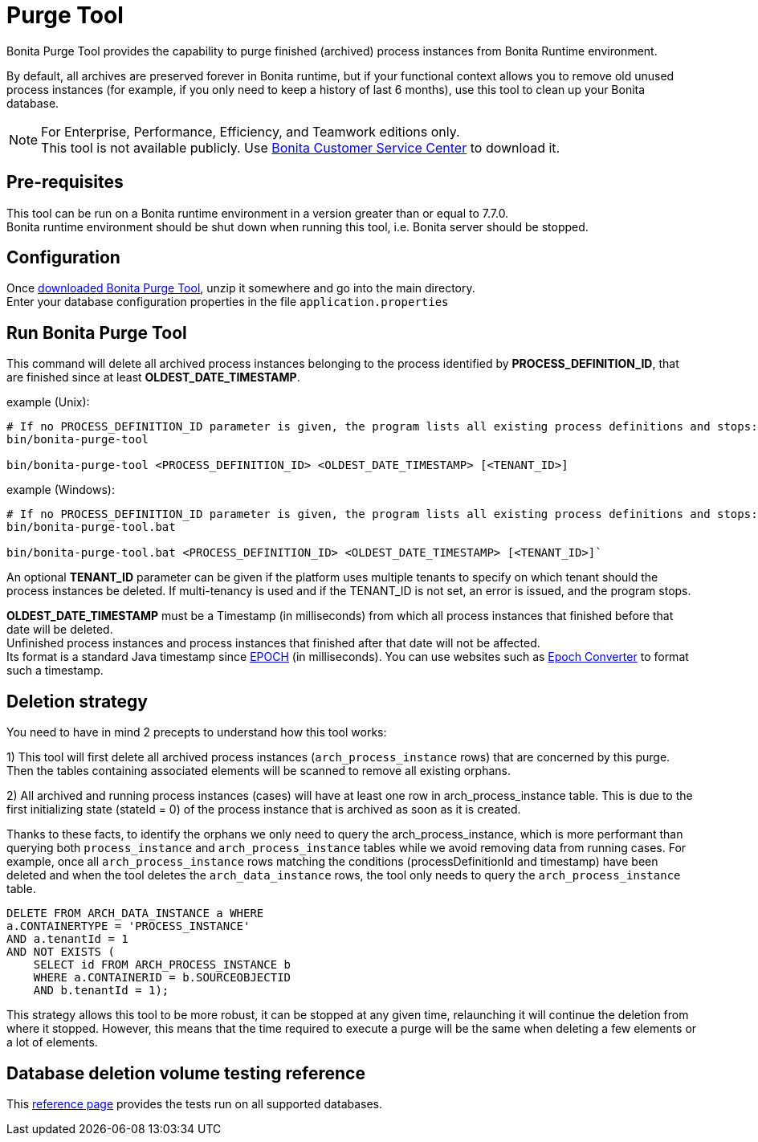 = Purge Tool
:description: Bonita Purge Tool provides the capability to purge finished (archived) process instances from Bonita Runtime environment.

Bonita Purge Tool provides the capability to purge finished (archived) process instances from Bonita Runtime environment.

By default, all archives are preserved forever in Bonita runtime, but if your functional context allows you to remove old unused process instances
(for example, if you only need to keep a history of last 6 months), use this tool to clean up your Bonita database.

[NOTE]
====

For Enterprise, Performance, Efficiency, and Teamwork editions only. +
This tool is not available publicly. Use https://customer.bonitasoft.com/download/request[Bonita Customer Service Center] to download it.
====

== Pre-requisites

This tool can be run on a Bonita runtime environment in a version greater than or equal to 7.7.0. +
Bonita runtime environment should be shut down when running this tool, i.e. Bonita server should be stopped.

== Configuration

Once https://customer.bonitasoft.com/download/request[downloaded Bonita Purge Tool], unzip it somewhere and go into the main directory. +
Enter your database configuration properties in the file `application.properties`

== Run Bonita Purge Tool

This command will delete all archived process instances belonging to the process identified by *PROCESS_DEFINITION_ID*,
that are finished since at least *OLDEST_DATE_TIMESTAMP*.

example (Unix):

[source,shell]
----
# If no PROCESS_DEFINITION_ID parameter is given, the program lists all existing process definitions and stops:
bin/bonita-purge-tool

bin/bonita-purge-tool <PROCESS_DEFINITION_ID> <OLDEST_DATE_TIMESTAMP> [<TENANT_ID>]
----

example (Windows):

[source,shell]
----
# If no PROCESS_DEFINITION_ID parameter is given, the program lists all existing process definitions and stops:
bin/bonita-purge-tool.bat

bin/bonita-purge-tool.bat <PROCESS_DEFINITION_ID> <OLDEST_DATE_TIMESTAMP> [<TENANT_ID>]`
----

An optional *TENANT_ID* parameter can be given if the platform uses multiple tenants to specify on which tenant should the process instances be deleted.
If multi-tenancy is used and if the TENANT_ID is not set, an error is issued, and the program stops.

*OLDEST_DATE_TIMESTAMP* must be a Timestamp (in milliseconds) from which all process instances that finished before that date will be deleted. +
Unfinished process instances and process instances that finished after that date will not be affected. +
Its format is a standard Java timestamp since https://docs.oracle.com/en/java/javase/11/docs/api/java.base/java/time/Instant.html#EPOCH[EPOCH] (in milliseconds).
You can use websites such as https://www.epochconverter.com/[Epoch Converter] to format such a timestamp.

== Deletion strategy

You need to have in mind 2 precepts to understand how this tool works:

1) This tool will first delete all archived process instances (`arch_process_instance` rows) that are concerned by this purge.
   Then the tables containing associated elements will be scanned to remove all existing orphans.

2) All archived and running process instances (cases) will have at least one row in arch_process_instance table.
   This is due to the first initializing state (stateId = 0) of the process instance that is archived as soon as it is created.

Thanks to these facts, to identify the orphans we only need to query the arch_process_instance, which is more performant than querying
both `process_instance` and `arch_process_instance` tables while we avoid removing data from running cases.
For example, once all `arch_process_instance` rows matching the conditions (processDefinitionId and timestamp) have been deleted
and when the tool deletes the `arch_data_instance` rows, the tool only needs to query the `arch_process_instance` table.

[source,sql]
----
DELETE FROM ARCH_DATA_INSTANCE a WHERE
a.CONTAINERTYPE = 'PROCESS_INSTANCE'
AND a.tenantId = 1
AND NOT EXISTS (
    SELECT id FROM ARCH_PROCESS_INSTANCE b
    WHERE a.CONTAINERID = b.SOURCEOBJECTID
    AND b.tenantId = 1);
----

This strategy allows this tool to be more robust, it can be stopped at any given time, relaunching it will continue the deletion from where it stopped.
However, this means that the time required to execute a purge will be the same when deleting a few elements or a lot of elements.

== Database deletion volume testing reference

This xref:purge-tool-deletion-volume-testing.adoc[reference page] provides the tests run on all supported databases.
